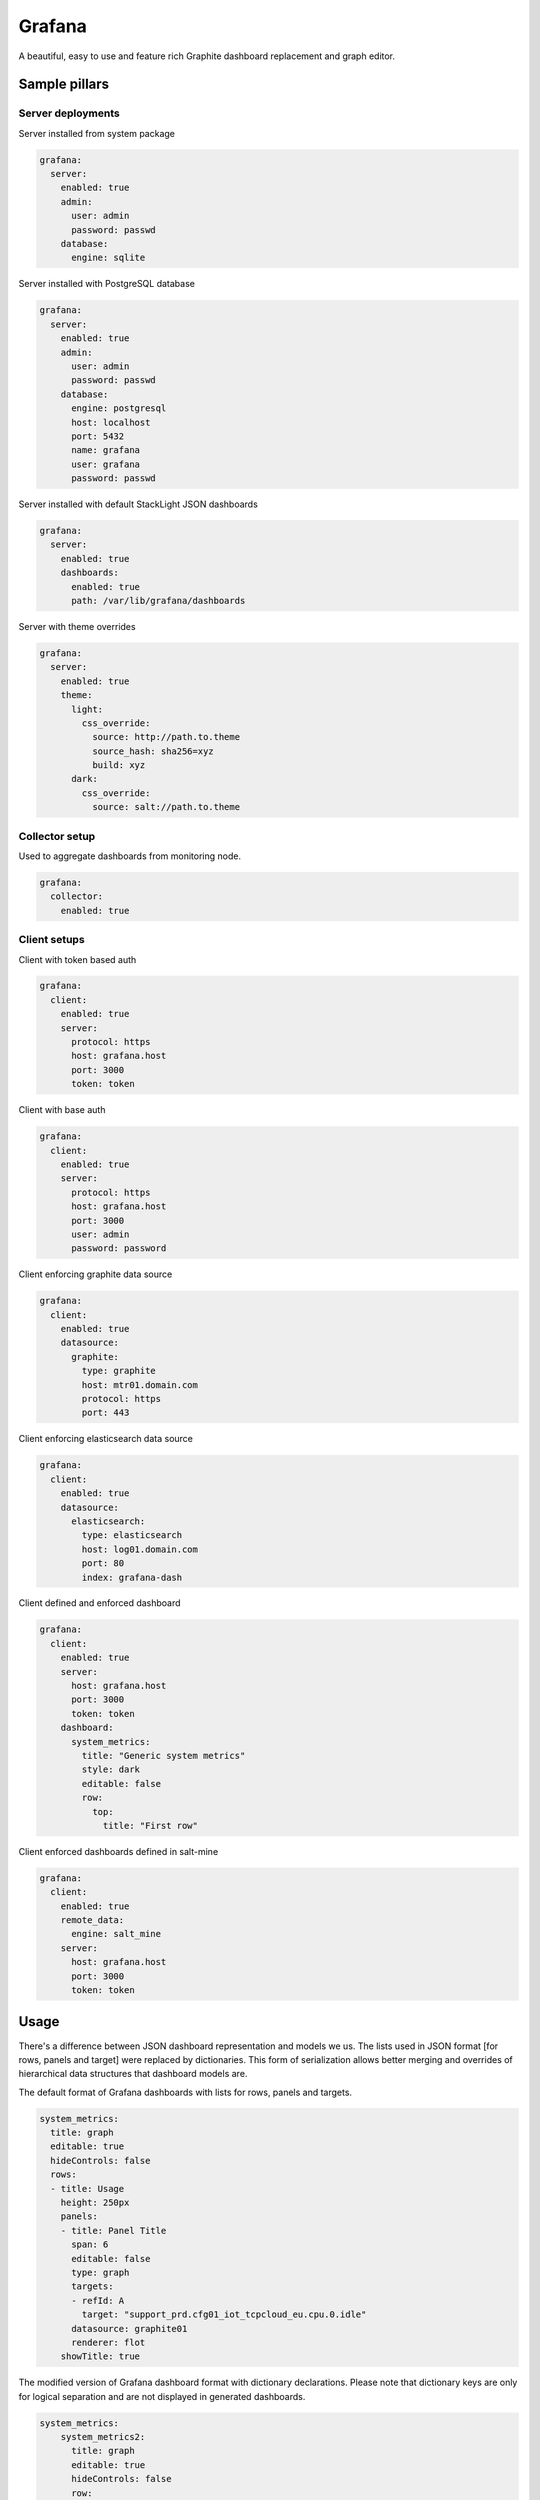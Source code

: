 
=======
Grafana
=======

A beautiful, easy to use and feature rich Graphite dashboard replacement and graph editor.


Sample pillars
==============


Server deployments
------------------

Server installed from system package

.. code-block:: yaml

    grafana:
      server:
        enabled: true
        admin:
          user: admin
          password: passwd
        database:
          engine: sqlite

Server installed with PostgreSQL database

.. code-block:: yaml

    grafana:
      server:
        enabled: true
        admin:
          user: admin
          password: passwd
        database:
          engine: postgresql
          host: localhost
          port: 5432
          name: grafana
          user: grafana
          password: passwd

Server installed with default StackLight JSON dashboards

.. code-block:: yaml

    grafana:
      server:
        enabled: true
        dashboards:
          enabled: true
          path: /var/lib/grafana/dashboards

Server with theme overrides

.. code-block:: yaml

    grafana:
      server:
        enabled: true
        theme:
          light:
            css_override:
              source: http://path.to.theme
              source_hash: sha256=xyz
              build: xyz
          dark:
            css_override:
              source: salt://path.to.theme


Collector setup
---------------

Used to aggregate dashboards from monitoring node.

.. code-block:: yaml

    grafana:
      collector:
        enabled: true


Client setups
-------------

Client with token based auth

.. code-block:: yaml

    grafana:
      client:
        enabled: true
        server:
          protocol: https
          host: grafana.host
          port: 3000
          token: token

Client with base auth

.. code-block:: yaml

    grafana:
      client:
        enabled: true
        server:
          protocol: https
          host: grafana.host
          port: 3000
          user: admin
          password: password

Client enforcing graphite data source

.. code-block:: yaml

    grafana:
      client:
        enabled: true
        datasource:
          graphite:
            type: graphite
            host: mtr01.domain.com
            protocol: https
            port: 443

Client enforcing elasticsearch data source

.. code-block:: yaml

    grafana:
      client:
        enabled: true
        datasource:
          elasticsearch:
            type: elasticsearch
            host: log01.domain.com
            port: 80
            index: grafana-dash

Client defined and enforced dashboard

.. code-block:: yaml

    grafana:
      client:
        enabled: true
        server:
          host: grafana.host
          port: 3000
          token: token
        dashboard:
          system_metrics:
            title: "Generic system metrics"
            style: dark
            editable: false
            row:
              top:
                title: "First row"

Client enforced dashboards defined in salt-mine

.. code-block:: yaml

    grafana:
      client:
        enabled: true
        remote_data:
          engine: salt_mine
        server:
          host: grafana.host
          port: 3000
          token: token


Usage
=====

There's a difference between JSON dashboard representation and models we us.
The lists used in JSON format [for rows, panels and target] were replaced by
dictionaries. This form of serialization allows better merging and overrides
of hierarchical data structures that dashboard models are.

The default format of Grafana dashboards with lists for rows, panels and targets.

.. code-block:: yaml

    system_metrics:
      title: graph
      editable: true
      hideControls: false
      rows:
      - title: Usage
        height: 250px
        panels:
        - title: Panel Title
          span: 6
          editable: false
          type: graph
          targets: 
          - refId: A
            target: "support_prd.cfg01_iot_tcpcloud_eu.cpu.0.idle"
          datasource: graphite01
          renderer: flot
        showTitle: true

The modified version of Grafana dashboard format with dictionary declarations.
Please note that dictionary keys are only for logical separation and are not
displayed in generated dashboards.

.. code-block:: yaml

    system_metrics:
        system_metrics2:
          title: graph
          editable: true
          hideControls: false
          row:
            usage:
              title: Usage
              height: 250px
              panel:
                usage-panel:
                  title: Panel Title
                  span: 6
                  editable: false
                  type: graph
                  target:
                    A:
                      refId: A
                      target: "support_prd.cfg01_iot_tcpcloud_eu.cpu.0.idle"
                  datasource: graphite01
                  renderer: flot
              showTitle: true


Read more
=========

* http://grafana.org/
* http://docs.grafana.org/reference/export_import/
